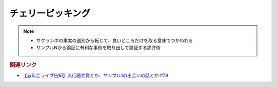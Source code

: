 チェリーピッキング
==========================================================
.. note:: 
  * サクランボの果実の選別から転じて、良いところだけを取る意味でつかわれる
  * サンプルNから論証に有利な事例を取り出して論証する詭弁術

.. rubric:: 関連リンク
* `【忘年会ライブ告知】流行語大賞とか、サンプル1の出会いの話とか #79`_

.. _【忘年会ライブ告知】流行語大賞とか、サンプル1の出会いの話とか #79: https://www.youtube.com/watch?v=2iwZmLJ5OnE

